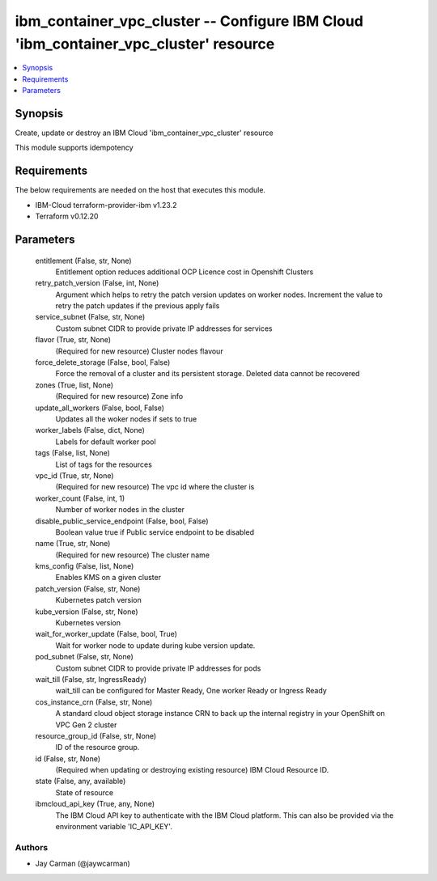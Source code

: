 
ibm_container_vpc_cluster -- Configure IBM Cloud 'ibm_container_vpc_cluster' resource
=====================================================================================

.. contents::
   :local:
   :depth: 1


Synopsis
--------

Create, update or destroy an IBM Cloud 'ibm_container_vpc_cluster' resource

This module supports idempotency



Requirements
------------
The below requirements are needed on the host that executes this module.

- IBM-Cloud terraform-provider-ibm v1.23.2
- Terraform v0.12.20



Parameters
----------

  entitlement (False, str, None)
    Entitlement option reduces additional OCP Licence cost in Openshift Clusters


  retry_patch_version (False, int, None)
    Argument which helps to retry the patch version updates on worker nodes. Increment the value to retry the patch updates if the previous apply fails


  service_subnet (False, str, None)
    Custom subnet CIDR to provide private IP addresses for services


  flavor (True, str, None)
    (Required for new resource) Cluster nodes flavour


  force_delete_storage (False, bool, False)
    Force the removal of a cluster and its persistent storage. Deleted data cannot be recovered


  zones (True, list, None)
    (Required for new resource) Zone info


  update_all_workers (False, bool, False)
    Updates all the woker nodes if sets to true


  worker_labels (False, dict, None)
    Labels for default worker pool


  tags (False, list, None)
    List of tags for the resources


  vpc_id (True, str, None)
    (Required for new resource) The vpc id where the cluster is


  worker_count (False, int, 1)
    Number of worker nodes in the cluster


  disable_public_service_endpoint (False, bool, False)
    Boolean value true if Public service endpoint to be disabled


  name (True, str, None)
    (Required for new resource) The cluster name


  kms_config (False, list, None)
    Enables KMS on a given cluster


  patch_version (False, str, None)
    Kubernetes patch version


  kube_version (False, str, None)
    Kubernetes version


  wait_for_worker_update (False, bool, True)
    Wait for worker node to update during kube version update.


  pod_subnet (False, str, None)
    Custom subnet CIDR to provide private IP addresses for pods


  wait_till (False, str, IngressReady)
    wait_till can be configured for Master Ready, One worker Ready or Ingress Ready


  cos_instance_crn (False, str, None)
    A standard cloud object storage instance CRN to back up the internal registry in your OpenShift on VPC Gen 2 cluster


  resource_group_id (False, str, None)
    ID of the resource group.


  id (False, str, None)
    (Required when updating or destroying existing resource) IBM Cloud Resource ID.


  state (False, any, available)
    State of resource


  ibmcloud_api_key (True, any, None)
    The IBM Cloud API key to authenticate with the IBM Cloud platform. This can also be provided via the environment variable 'IC_API_KEY'.













Authors
~~~~~~~

- Jay Carman (@jaywcarman)

